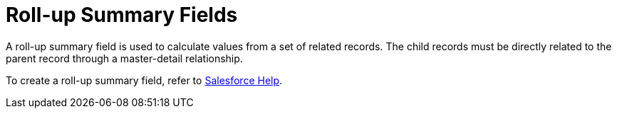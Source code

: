 = Roll-up Summary Fields

A roll-up summary field is used to calculate values from a set of
related records. The child records must be directly related to the
parent record through a master-detail relationship.

To create a roll-up summary field, refer to
https://help.salesforce.com/articleView?id=sf.fields_about_roll_up_summary_fields.htm&type=5[Salesforce
Help].



ifdef::ios[]

In the CT Mobile app, the roll-up field will automatically display a
value on a parent record based on the values of child records. There is
no need to start the sync process when the child record values have been
changed:

* these operators are supported:
**[.apiobject]#equals#
**[.apiobject]#less than#
**[.apiobject]#greater than#
**[.apiobject]#less or equal#
**[.apiobject]#greater or equal#
**[.apiobject]#contains#
**[.apiobject]# not equal to#
**[.apiobject]#starts with#
**[.apiobject]#between#
**[.apiobject]#within# ([.apiobject]#DISTANCE# only)
* fields with these filed types are supported as criteria to filter
records:
** Text
** Data
** Date/Time
** Currency
** Email
** Phone
** Picklist (several values)
** Time (recalculation only after synchronization)
** URL

ifdef::win[]

In the CT Mobile app, the roll-up field will automatically display a
value on a parent record based on the values of child records. There is
no need to start the sync process when the child record values have been
changed.

ifdef::andr,kotlin[]

In the CT Mobile app, the roll-up field will be not automatically
recalculated when a user changed values in the child records. Perform
the synchronization to view the recalculated value.
